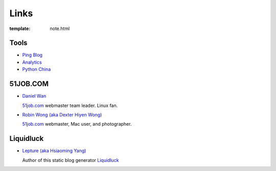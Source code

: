 Links
=====

:template: note.html

Tools
--------

+ `Ping Blog <http://blogsearch.google.com/ping?url=http://pylemon.pythonic.cn/archive/>`_

+ `Analytics <https://www.google.com/analytics/settings/home>`_

+ `Python China <http://python-china.org>`_


51JOB.COM
---------

+ `Daniel Wan <http://blog.wanjie.info>`_

  `51job.com <http://www.51job.com>`_ webmaster team leader. Linux fan.

+ `Robin Wong (aka Dexter Hiyen Wong) <http://lane391.diandian.com>`_

  `51job.com <http://www.51job.com>`_ webmaster, Mac user, and photographer.


Liquidluck
----------

+ `Lepture (aka Hsiaoming Yang) <http://lepture.com>`_

  Author of this static blog generator `Liquidluck <https://github.com/lepture/liquidluck/>`_

